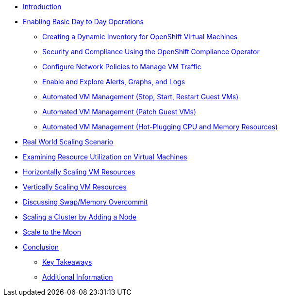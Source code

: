 * xref:index.adoc[Introduction]

* xref:module-01-day-to-day.adoc[Enabling Basic Day to Day Operations]
** xref:module-01-day-to-day.adoc#dynamic_inventory[Creating a Dynamic Inventory for OpenShift Virtual Machines]
** xref:module-01-day-to-day.adoc#sec_and_comp[Security and Compliance Using the OpenShift Compliance Operator]
** xref:module-01-day-to-day.adoc#net_policy[Configure Network Policies to Manage VM Traffic]
** xref:module-01-day-to-day.adoc#alerts_graphs_logs[Enable and Explore Alerts, Graphs, and Logs]
** xref:module-01-day-to-day.adoc#vm_mgmt_power[Automated VM Management (Stop, Start, Restart Guest VMs)]
** xref:module-01-day-to-day.adoc#vm_mgmt_patch[Automated VM Management (Patch Guest VMs)]
** xref:module-01-day-to-day.adoc#vm_mgmt_hp[Automated VM Management (Hot-Plugging CPU and Memory Resources)]

* xref:module-02-real-world-scaling.adoc[Real World Scaling Scenario]
* xref:module-02-real-world-scaling.adoc#vm_resource_util[Examining Resource Utilization on Virtual Machines]
* xref:module-02-real-world-scaling.adoc#horz_scale_vm[Horizontally Scaling VM Resources]
* xref:module-02-real-world-scaling.adoc#vert_scale_vm[Vertically Scaling VM Resources]
* xref:module-02-real-world-scaling.adoc#swap_mem[Discussing Swap/Memory Overcommit]
* xref:module-02-real-world-scaling.adoc#cluster_scale[Scaling a Cluster by Adding a Node]


* xref:module-03-to-the-moon.adoc[Scale to the Moon]

* xref:conclusion.adoc[Conclusion]
** xref:conclusion.adoc#key_takeaways[Key Takeaways]
** xref:conclusion.adoc#additional_info[Additional Information]
